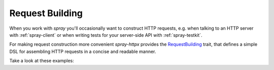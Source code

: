 .. _RequestBuilding:

Request Building
================

When you work with *spray* you'll occasionally want to construct HTTP requests, e.g. when talking to an HTTP server
with :ref:`spray-client` or when writing tests for your server-side API with :ref:`spray-testkit`.

For making request construction more convenient *spray-httpx* provides the RequestBuilding__ trait, that defines a
simple DSL for assembling HTTP requests in a concise and readable manner.

Take a look at these examples:

.. includecode:: code/docs/RequestBuildingExamplesSpec.scala
   :snippet: example-1


__ https://github.com/spray/spray/blob/release/1.0/spray-httpx/src/main/scala/spray/httpx/RequestBuilding.scala